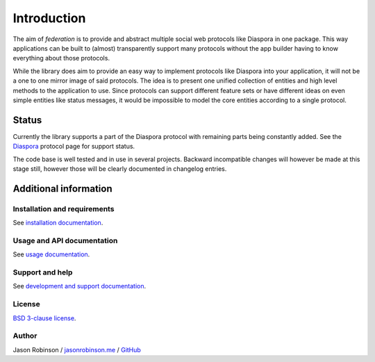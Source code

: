 Introduction
============

The aim of *federation* is to provide and abstract multiple social web protocols like Diaspora in one package. This way applications can be built to (almost) transparently support many protocols without the app builder having to know everything about those protocols.

While the library does aim to provide an easy way to implement protocols like Diaspora into your application, it will not be a one to one mirror image of said protocols. The idea is to present one unified collection of entities and high level methods to the application to use. Since protocols can support different feature sets or have different ideas on even simple entities like status messages, it would be impossible to model the core entities according to a single protocol.

.. image:: _static/generic_diagram.png

Status
------

Currently the library supports a part of the Diaspora protocol with remaining parts being constantly added. See the `Diaspora <http://federation.readthedocs.io/en/latest/protocols.html#diaspora>`_ protocol page for support status.

The code base is well tested and in use in several projects. Backward incompatible changes will however be made at this stage still, however those will be clearly documented in changelog entries.

Additional information
----------------------

Installation and requirements
.............................

See `installation documentation <http://federation.readthedocs.io/en/latest/install.html>`_.

Usage and API documentation
...........................

See `usage documentation <http://federation.readthedocs.io/en/latest/usage.html>`_.

Support and help
................

See `development and support documentation <http://federation.readthedocs.io/en/latest/development.html>`_.

License
.......

`BSD 3-clause license <https://www.tldrlegal.com/l/bsd3>`_.

Author
......

Jason Robinson / `jasonrobinson.me <https://jasonrobinson.me>`_ / `GitHub <https://github.com/jaywink>`_

